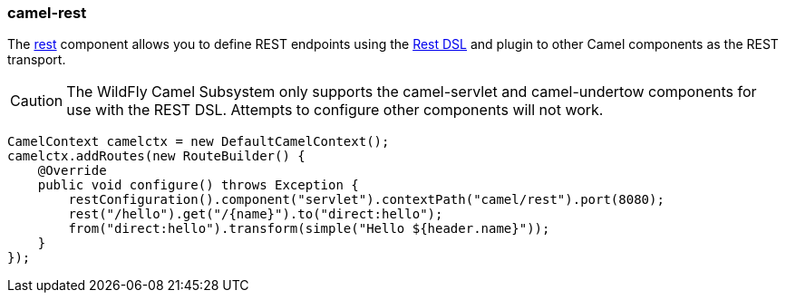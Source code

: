 ### camel-rest

The http://camel.apache.org/rest.html[rest,window=_blank] 
component allows you to define REST endpoints using the http://camel.apache.org/rest-dsl.html[Rest DSL,window=_blank] and plugin to other Camel components as the REST transport.

[CAUTION]
====
The WildFly Camel Subsystem only supports the camel-servlet and camel-undertow components for use with the REST DSL. Attempts to configure other components will not work.
====

[source,java,options="nowrap"]
CamelContext camelctx = new DefaultCamelContext();
camelctx.addRoutes(new RouteBuilder() {
    @Override
    public void configure() throws Exception {
        restConfiguration().component("servlet").contextPath("camel/rest").port(8080);
        rest("/hello").get("/{name}").to("direct:hello");
        from("direct:hello").transform(simple("Hello ${header.name}"));
    }
});

